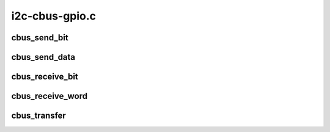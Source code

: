 .. -*- coding: utf-8; mode: rst -*-

===============
i2c-cbus-gpio.c
===============


.. _`cbus_send_bit`:

cbus_send_bit
=============

.. c:function:: void cbus_send_bit (struct cbus_host *host, unsigned bit)

    sends one bit over the bus

    :param struct cbus_host \*host:
        the host we're using

    :param unsigned bit:
        one bit of information to send



.. _`cbus_send_data`:

cbus_send_data
==============

.. c:function:: void cbus_send_data (struct cbus_host *host, unsigned data, unsigned len)

    sends @len amount of data over the bus

    :param struct cbus_host \*host:
        the host we're using

    :param unsigned data:
        the data to send

    :param unsigned len:
        size of the transfer



.. _`cbus_receive_bit`:

cbus_receive_bit
================

.. c:function:: int cbus_receive_bit (struct cbus_host *host)

    receives one bit from the bus

    :param struct cbus_host \*host:
        the host we're using



.. _`cbus_receive_word`:

cbus_receive_word
=================

.. c:function:: int cbus_receive_word (struct cbus_host *host)

    receives 16-bit word from the bus

    :param struct cbus_host \*host:
        the host we're using



.. _`cbus_transfer`:

cbus_transfer
=============

.. c:function:: int cbus_transfer (struct cbus_host *host, char rw, unsigned dev, unsigned reg, unsigned data)

    transfers data over the bus

    :param struct cbus_host \*host:
        the host we're using

    :param char rw:
        read/write flag

    :param unsigned dev:
        device address

    :param unsigned reg:
        register address

    :param unsigned data:
        if ``rw`` == I2C_SBUS_WRITE data to send otherwise 0

